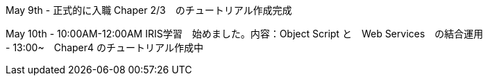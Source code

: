May 9th - 正式的に入職 Chaper 2/3　のチュートリアル作成完成

May 10th - 10:00AM-12:00AM IRIS学習　始めました。内容：Object Script と　Web Services　の結合運用 +
         - 13:00~　Chaper4 のチュートリアル作成中
